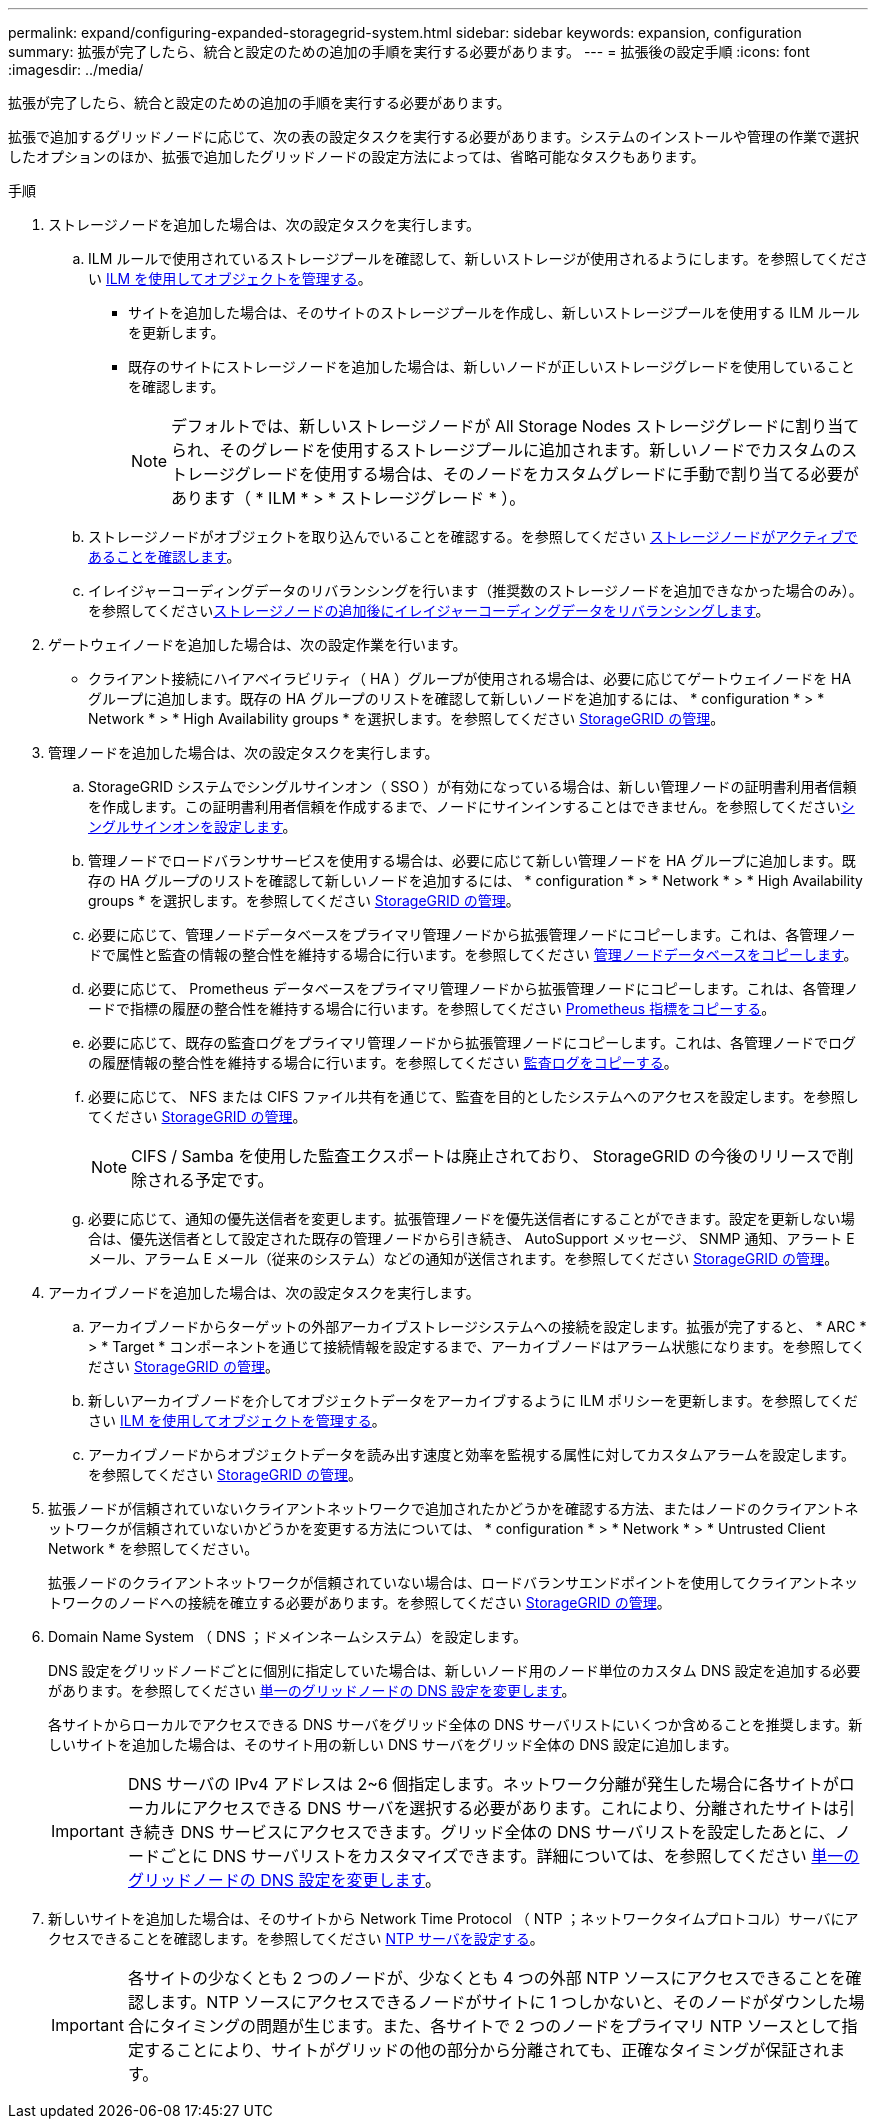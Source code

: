 ---
permalink: expand/configuring-expanded-storagegrid-system.html 
sidebar: sidebar 
keywords: expansion, configuration 
summary: 拡張が完了したら、統合と設定のための追加の手順を実行する必要があります。 
---
= 拡張後の設定手順
:icons: font
:imagesdir: ../media/


[role="lead"]
拡張が完了したら、統合と設定のための追加の手順を実行する必要があります。

拡張で追加するグリッドノードに応じて、次の表の設定タスクを実行する必要があります。システムのインストールや管理の作業で選択したオプションのほか、拡張で追加したグリッドノードの設定方法によっては、省略可能なタスクもあります。

.手順
. ストレージノードを追加した場合は、次の設定タスクを実行します。
+
.. ILM ルールで使用されているストレージプールを確認して、新しいストレージが使用されるようにします。を参照してください xref:../ilm/index.adoc[ILM を使用してオブジェクトを管理する]。
+
*** サイトを追加した場合は、そのサイトのストレージプールを作成し、新しいストレージプールを使用する ILM ルールを更新します。
*** 既存のサイトにストレージノードを追加した場合は、新しいノードが正しいストレージグレードを使用していることを確認します。
+

NOTE: デフォルトでは、新しいストレージノードが All Storage Nodes ストレージグレードに割り当てられ、そのグレードを使用するストレージプールに追加されます。新しいノードでカスタムのストレージグレードを使用する場合は、そのノードをカスタムグレードに手動で割り当てる必要があります（ * ILM * > * ストレージグレード * ）。



.. ストレージノードがオブジェクトを取り込んでいることを確認する。を参照してください xref:verifying-storage-node-is-active.adoc[ストレージノードがアクティブであることを確認します]。
.. イレイジャーコーディングデータのリバランシングを行います（推奨数のストレージノードを追加できなかった場合のみ）。を参照してくださいxref:rebalancing-erasure-coded-data-after-adding-storage-nodes.adoc[ストレージノードの追加後にイレイジャーコーディングデータをリバランシングします]。


. ゲートウェイノードを追加した場合は、次の設定作業を行います。
+
** クライアント接続にハイアベイラビリティ（ HA ）グループが使用される場合は、必要に応じてゲートウェイノードを HA グループに追加します。既存の HA グループのリストを確認して新しいノードを追加するには、 * configuration * > * Network * > * High Availability groups * を選択します。を参照してください xref:../admin/index.adoc[StorageGRID の管理]。


. 管理ノードを追加した場合は、次の設定タスクを実行します。
+
.. StorageGRID システムでシングルサインオン（ SSO ）が有効になっている場合は、新しい管理ノードの証明書利用者信頼を作成します。この証明書利用者信頼を作成するまで、ノードにサインインすることはできません。を参照してくださいxref:../admin/configuring-sso.adoc[シングルサインオンを設定します]。
.. 管理ノードでロードバランササービスを使用する場合は、必要に応じて新しい管理ノードを HA グループに追加します。既存の HA グループのリストを確認して新しいノードを追加するには、 * configuration * > * Network * > * High Availability groups * を選択します。を参照してください xref:../admin/index.adoc[StorageGRID の管理]。
.. 必要に応じて、管理ノードデータベースをプライマリ管理ノードから拡張管理ノードにコピーします。これは、各管理ノードで属性と監査の情報の整合性を維持する場合に行います。を参照してください xref:copying-admin-node-database.adoc[管理ノードデータベースをコピーします]。
.. 必要に応じて、 Prometheus データベースをプライマリ管理ノードから拡張管理ノードにコピーします。これは、各管理ノードで指標の履歴の整合性を維持する場合に行います。を参照してください xref:copying-prometheus-metrics.adoc[Prometheus 指標をコピーする]。
.. 必要に応じて、既存の監査ログをプライマリ管理ノードから拡張管理ノードにコピーします。これは、各管理ノードでログの履歴情報の整合性を維持する場合に行います。を参照してください xref:copying-audit-logs.adoc[監査ログをコピーする]。
.. 必要に応じて、 NFS または CIFS ファイル共有を通じて、監査を目的としたシステムへのアクセスを設定します。を参照してください xref:../admin/index.adoc[StorageGRID の管理]。
+

NOTE: CIFS / Samba を使用した監査エクスポートは廃止されており、 StorageGRID の今後のリリースで削除される予定です。

.. 必要に応じて、通知の優先送信者を変更します。拡張管理ノードを優先送信者にすることができます。設定を更新しない場合は、優先送信者として設定された既存の管理ノードから引き続き、 AutoSupport メッセージ、 SNMP 通知、アラート E メール、アラーム E メール（従来のシステム）などの通知が送信されます。を参照してください xref:../admin/index.adoc[StorageGRID の管理]。


. アーカイブノードを追加した場合は、次の設定タスクを実行します。
+
.. アーカイブノードからターゲットの外部アーカイブストレージシステムへの接続を設定します。拡張が完了すると、 * ARC * > * Target * コンポーネントを通じて接続情報を設定するまで、アーカイブノードはアラーム状態になります。を参照してください xref:../admin/index.adoc[StorageGRID の管理]。
.. 新しいアーカイブノードを介してオブジェクトデータをアーカイブするように ILM ポリシーを更新します。を参照してください xref:../ilm/index.adoc[ILM を使用してオブジェクトを管理する]。
.. アーカイブノードからオブジェクトデータを読み出す速度と効率を監視する属性に対してカスタムアラームを設定します。を参照してください xref:../admin/index.adoc[StorageGRID の管理]。


. 拡張ノードが信頼されていないクライアントネットワークで追加されたかどうかを確認する方法、またはノードのクライアントネットワークが信頼されていないかどうかを変更する方法については、 * configuration * > * Network * > * Untrusted Client Network * を参照してください。
+
拡張ノードのクライアントネットワークが信頼されていない場合は、ロードバランサエンドポイントを使用してクライアントネットワークのノードへの接続を確立する必要があります。を参照してください xref:../admin/index.adoc[StorageGRID の管理]。

. Domain Name System （ DNS ；ドメインネームシステム）を設定します。
+
DNS 設定をグリッドノードごとに個別に指定していた場合は、新しいノード用のノード単位のカスタム DNS 設定を追加する必要があります。を参照してください xref:../maintain/modifying-dns-configuration-for-single-grid-node.adoc[単一のグリッドノードの DNS 設定を変更します]。

+
各サイトからローカルでアクセスできる DNS サーバをグリッド全体の DNS サーバリストにいくつか含めることを推奨します。新しいサイトを追加した場合は、そのサイト用の新しい DNS サーバをグリッド全体の DNS 設定に追加します。

+

IMPORTANT: DNS サーバの IPv4 アドレスは 2~6 個指定します。ネットワーク分離が発生した場合に各サイトがローカルにアクセスできる DNS サーバを選択する必要があります。これにより、分離されたサイトは引き続き DNS サービスにアクセスできます。グリッド全体の DNS サーバリストを設定したあとに、ノードごとに DNS サーバリストをカスタマイズできます。詳細については、を参照してください xref:../maintain/modifying-dns-configuration-for-single-grid-node.adoc[単一のグリッドノードの DNS 設定を変更します]。

. 新しいサイトを追加した場合は、そのサイトから Network Time Protocol （ NTP ；ネットワークタイムプロトコル）サーバにアクセスできることを確認します。を参照してください xref:../maintain/configuring-ntp-servers.adoc[NTP サーバを設定する]。
+

IMPORTANT: 各サイトの少なくとも 2 つのノードが、少なくとも 4 つの外部 NTP ソースにアクセスできることを確認します。NTP ソースにアクセスできるノードがサイトに 1 つしかないと、そのノードがダウンした場合にタイミングの問題が生じます。また、各サイトで 2 つのノードをプライマリ NTP ソースとして指定することにより、サイトがグリッドの他の部分から分離されても、正確なタイミングが保証されます。


